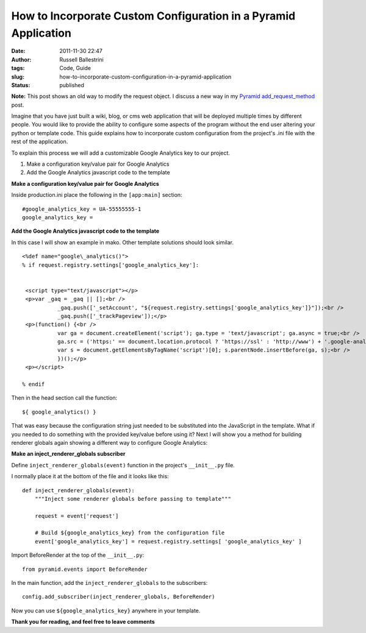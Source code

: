 How to Incorporate Custom Configuration in a Pyramid Application
################################################################
:date: 2011-11-30 22:47
:author: Russell Ballestrini
:tags: Code, Guide
:slug: how-to-incorporate-custom-configuration-in-a-pyramid-application
:status: published


**Note:** This post shows an old way to modify the request object.
I discuss a new way in my `Pyramid add_request_method </register-super-powers-with-pyramid-add-request-method/>`_ post.


Imagine that you have just built a wiki, blog, or cms web application
that will be deployed multiple times by different people. You would like
to provide the ability to configure some aspects of the program without
the end user altering your python or template code. This guide explains
how to incorporate custom configuration from the project's .ini file
with the rest of the application.

To explain this process we will add a customizable Google Analytics key
to our project.

#. Make a configuration key/value pair for Google Analytics
#. Add the Google Analytics javascript code to the template

**Make a configuration key/value pair for Google Analytics**

Inside production.ini place the following in the ``[app:main]`` section::

    #google_analytics_key = UA-55555555-1
    google_analytics_key =

**Add the Google Analytics javascript code to the template**

In this case I will show an example in mako. Other template solutions
should look similar.

::
 
  <%def name="google\_analytics()">
  % if request.registry.settings['google_analytics_key']:


   <script type="text/javascript"></p>
   <p>var _gaq = _gaq || [];<br />
             _gaq.push(['_setAccount', "${request.registry.settings['google_analytics_key']}"]);<br />
             _gaq.push(['_trackPageview']);</p>
   <p>(function() {<br />
             var ga = document.createElement('script'); ga.type = 'text/javascript'; ga.async = true;<br />
             ga.src = ('https:' == document.location.protocol ? 'https://ssl' : 'http://www') + '.google-analytics.com/ga.js';<br />
             var s = document.getElementsByTagName('script')[0]; s.parentNode.insertBefore(ga, s);<br />
             })();</p>
   <p></script>

  % endif
  
  

Then in the head section call the function::

    ${ google_analytics() }

That was easy because the configuration string just needed to be
substituted into the JavaScript in the template. What if you needed to
do something with the provided key/value before using it? Next I will
show you a method for building renderer globals again showing a
different way to configure Google Analytics:

**Make an inject\_renderer\_globals subscriber**

Define ``inject_renderer_globals(event)`` function in the project's
``__init__.py`` file.

I normally place it at the bottom of the file and it looks like this::

    def inject_renderer_globals(event):
        """Inject some renderer globals before passing to template"""

        request = event['request']
       
        # Build ${google_analytics_key} from the configuration file  
        event['google_analytics_key'] = request.registry.settings[ 'google_analytics_key' ]

Import BeforeRender at the top of the ``__init__.py``::

    from pyramid.events import BeforeRender

In the main function, add the ``inject_renderer_globals`` to the
subscribers::

    config.add_subscriber(inject_renderer_globals, BeforeRender)

Now you can use ``${google_analytics_key}`` anywhere in your template.

**Thank you for reading, and feel free to leave comments**
